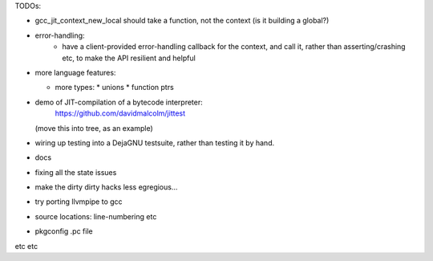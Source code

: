 TODOs:

* gcc_jit_context_new_local should take a function, not the context (is
  it building a global?)

* error-handling:
    * have a client-provided error-handling callback for the context, and
      call it, rather than asserting/crashing etc, to make the API resilient and helpful

* more language features:

  * more types:
    * unions
    * function ptrs

* demo of JIT-compilation of a bytecode interpreter:
    https://github.com/davidmalcolm/jittest
  (move this into tree, as an example)

* wiring up testing into a DejaGNU testsuite, rather than testing it
  by hand.

* docs

* fixing all the state issues

* make the dirty dirty hacks less egregious...

* try porting llvmpipe to gcc

* source locations: line-numbering etc

* pkgconfig .pc file

etc etc
